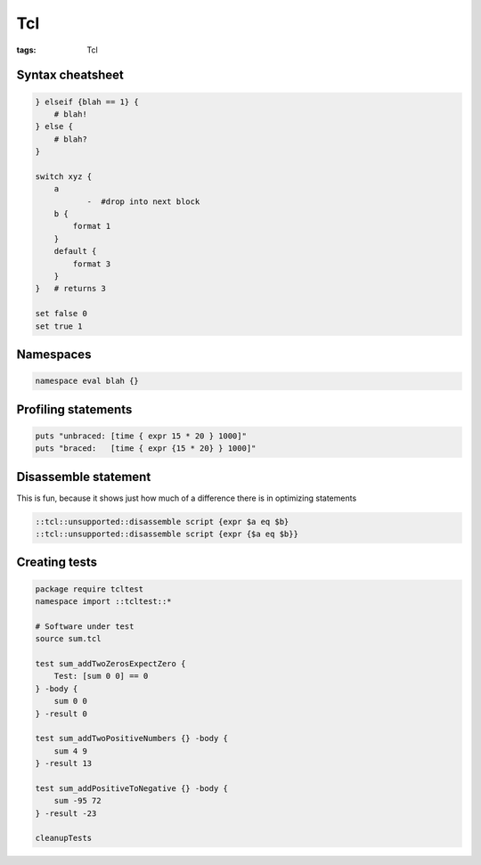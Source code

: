 Tcl
===
:tags: Tcl

Syntax cheatsheet
-----------------
.. code-block:: tcl
   
 } elseif {blah == 1} {
     # blah!
 } else {
     # blah?
 }
 
 switch xyz {
     a
            -  #drop into next block
     b {
         format 1
     }
     default {
         format 3
     }
 }   # returns 3
 
 set false 0
 set true 1

Namespaces
----------
.. code-block:: tcl
 
 namespace eval blah {}

Profiling statements
--------------------
.. code-block:: tcl

 puts "unbraced: [time { expr 15 * 20 } 1000]"
 puts "braced:   [time { expr {15 * 20} } 1000]"

Disassemble statement
---------------------
This is fun, because it shows just how much of a difference there is in optimizing statements

.. code-block:: tcl

 ::tcl::unsupported::disassemble script {expr $a eq $b}
 ::tcl::unsupported::disassemble script {expr {$a eq $b}}

Creating tests
--------------
.. code-block:: tcl

 package require tcltest
 namespace import ::tcltest::*
 
 # Software under test
 source sum.tcl
 
 test sum_addTwoZerosExpectZero {
     Test: [sum 0 0] == 0
 } -body {
     sum 0 0
 } -result 0
 
 test sum_addTwoPositiveNumbers {} -body {
     sum 4 9
 } -result 13
 
 test sum_addPositiveToNegative {} -body {
     sum -95 72
 } -result -23
 
 cleanupTests
